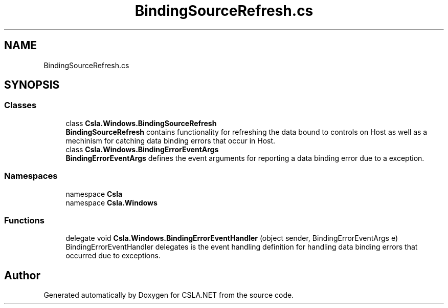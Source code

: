.TH "BindingSourceRefresh.cs" 3 "Thu Jul 22 2021" "Version 5.4.2" "CSLA.NET" \" -*- nroff -*-
.ad l
.nh
.SH NAME
BindingSourceRefresh.cs
.SH SYNOPSIS
.br
.PP
.SS "Classes"

.in +1c
.ti -1c
.RI "class \fBCsla\&.Windows\&.BindingSourceRefresh\fP"
.br
.RI "\fBBindingSourceRefresh\fP contains functionality for refreshing the data bound to controls on Host as well as a mechinism for catching data binding errors that occur in Host\&. "
.ti -1c
.RI "class \fBCsla\&.Windows\&.BindingErrorEventArgs\fP"
.br
.RI "\fBBindingErrorEventArgs\fP defines the event arguments for reporting a data binding error due to a exception\&. "
.in -1c
.SS "Namespaces"

.in +1c
.ti -1c
.RI "namespace \fBCsla\fP"
.br
.ti -1c
.RI "namespace \fBCsla\&.Windows\fP"
.br
.in -1c
.SS "Functions"

.in +1c
.ti -1c
.RI "delegate void \fBCsla\&.Windows\&.BindingErrorEventHandler\fP (object sender, BindingErrorEventArgs e)"
.br
.RI "BindingErrorEventHandler delegates is the event handling definition for handling data binding errors that occurred due to exceptions\&. "
.in -1c
.SH "Author"
.PP 
Generated automatically by Doxygen for CSLA\&.NET from the source code\&.
